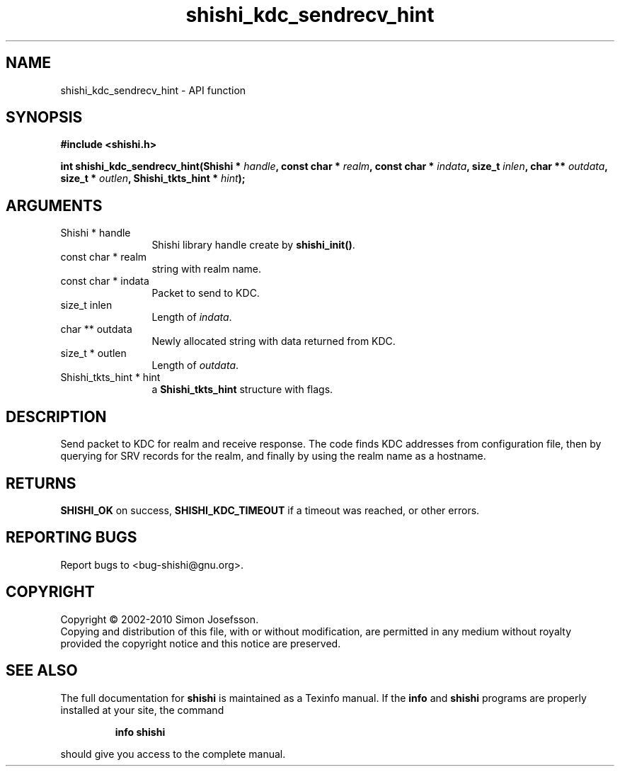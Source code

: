 .\" DO NOT MODIFY THIS FILE!  It was generated by gdoc.
.TH "shishi_kdc_sendrecv_hint" 3 "1.0.2" "shishi" "shishi"
.SH NAME
shishi_kdc_sendrecv_hint \- API function
.SH SYNOPSIS
.B #include <shishi.h>
.sp
.BI "int shishi_kdc_sendrecv_hint(Shishi * " handle ", const char * " realm ", const char * " indata ", size_t " inlen ", char ** " outdata ", size_t * " outlen ", Shishi_tkts_hint * " hint ");"
.SH ARGUMENTS
.IP "Shishi * handle" 12
Shishi library handle create by \fBshishi_init()\fP.
.IP "const char * realm" 12
string with realm name.
.IP "const char * indata" 12
Packet to send to KDC.
.IP "size_t inlen" 12
Length of \fIindata\fP.
.IP "char ** outdata" 12
Newly allocated string with data returned from KDC.
.IP "size_t * outlen" 12
Length of \fIoutdata\fP.
.IP "Shishi_tkts_hint * hint" 12
a \fBShishi_tkts_hint\fP structure with flags.
.SH "DESCRIPTION"
Send packet to KDC for realm and receive response.  The code finds
KDC addresses from configuration file, then by querying for SRV
records for the realm, and finally by using the realm name as a
hostname.
.SH "RETURNS"
\fBSHISHI_OK\fP on success, \fBSHISHI_KDC_TIMEOUT\fP if a timeout
was reached, or other errors.
.SH "REPORTING BUGS"
Report bugs to <bug-shishi@gnu.org>.
.SH COPYRIGHT
Copyright \(co 2002-2010 Simon Josefsson.
.br
Copying and distribution of this file, with or without modification,
are permitted in any medium without royalty provided the copyright
notice and this notice are preserved.
.SH "SEE ALSO"
The full documentation for
.B shishi
is maintained as a Texinfo manual.  If the
.B info
and
.B shishi
programs are properly installed at your site, the command
.IP
.B info shishi
.PP
should give you access to the complete manual.
